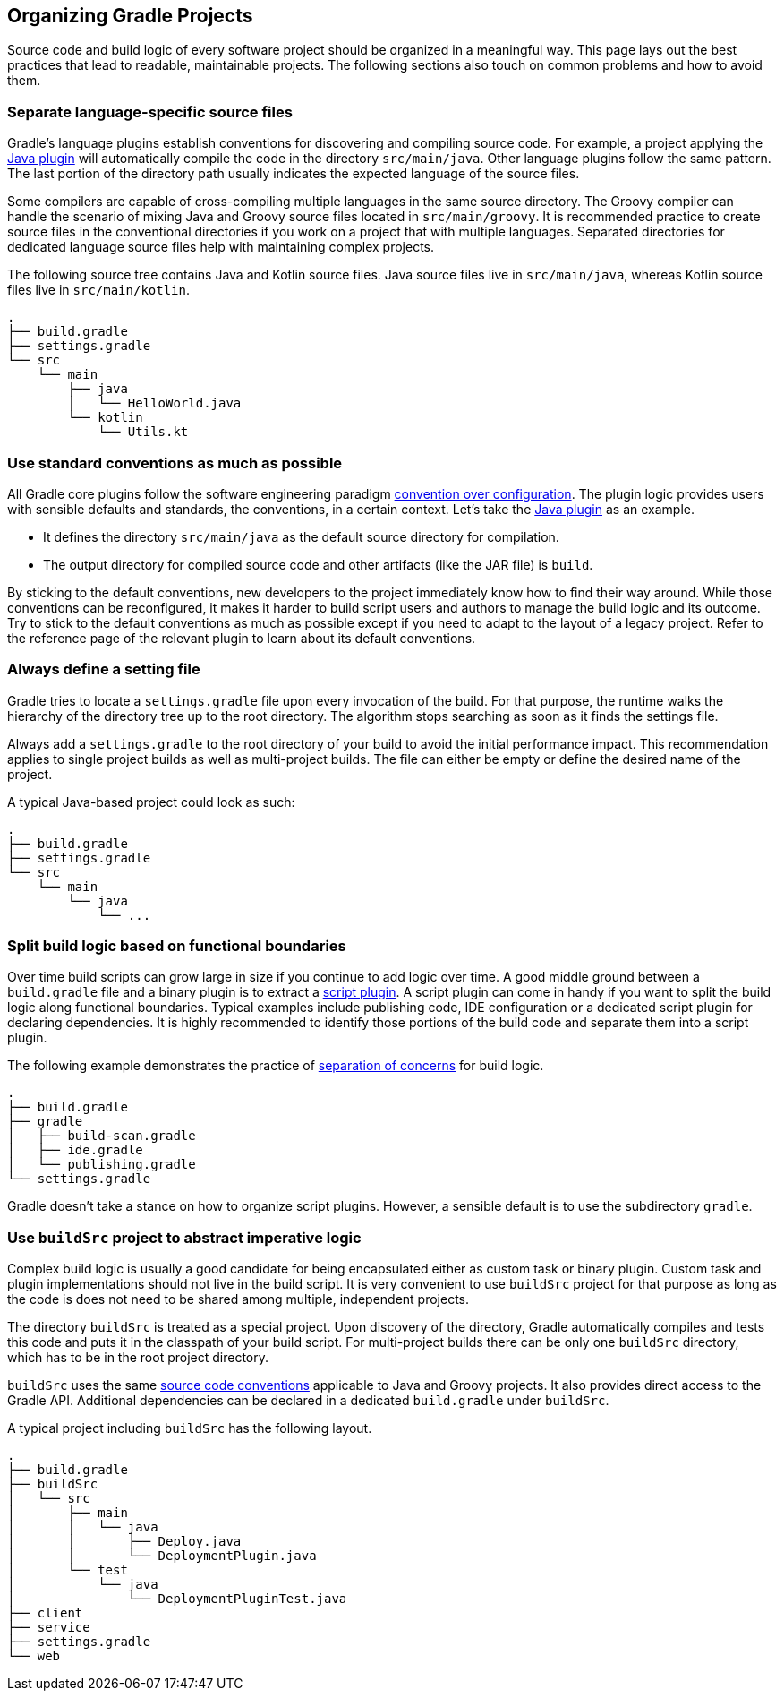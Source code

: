 // Copyright 2017 the original author or authors.
//
// Licensed under the Apache License, Version 2.0 (the "License");
// you may not use this file except in compliance with the License.
// You may obtain a copy of the License at
//
//      http://www.apache.org/licenses/LICENSE-2.0
//
// Unless required by applicable law or agreed to in writing, software
// distributed under the License is distributed on an "AS IS" BASIS,
// WITHOUT WARRANTIES OR CONDITIONS OF ANY KIND, either express or implied.
// See the License for the specific language governing permissions and
// limitations under the License.

[[organizing_gradle_projects]]
== Organizing Gradle Projects

Source code and build logic of every software project should be organized in a meaningful way. This page lays out the best practices that lead to readable, maintainable projects. The following sections also touch on common problems and how to avoid them.

[[sec:separate_language_source_files]]
=== Separate language-specific source files

Gradle's language plugins establish conventions for discovering and compiling source code. For example, a project applying the <<java_plugin,Java plugin>> will automatically compile the code in the directory `src/main/java`. Other language plugins follow the same pattern. The last portion of the directory path usually indicates the expected language of the source files.

Some compilers are capable of cross-compiling multiple languages in the same source directory. The Groovy compiler can handle the scenario of mixing Java and Groovy source files located in `src/main/groovy`. It is recommended practice to create source files in the conventional directories if you work on a project that with multiple languages. Separated directories for dedicated language source files help with maintaining complex projects.

The following source tree contains Java and Kotlin source files. Java source files live in `src/main/java`, whereas Kotlin source files live in `src/main/kotlin`.

----
.
├── build.gradle
├── settings.gradle
└── src
    └── main
        ├── java
        │   └── HelloWorld.java
        └── kotlin
            └── Utils.kt
----

[[sec:use_standard_conventions]]
=== Use standard conventions as much as possible

All Gradle core plugins follow the software engineering paradigm link:https://en.wikipedia.org/wiki/Convention_over_configuration[convention over configuration]. The plugin logic provides users with sensible defaults and standards, the conventions, in a certain context. Let’s take the <<java_plugin,Java plugin>> as an example.

* It defines the directory `src/main/java` as the default source directory for compilation.
* The output directory for compiled source code and other artifacts (like the JAR file) is `build`.

By sticking to the default conventions, new developers to the project immediately know how to find their way around. While those conventions can be reconfigured, it makes it harder to build script users and authors to manage the build logic and its outcome. Try to stick to the default conventions as much as possible except if you need to adapt to the layout of a legacy project. Refer to the reference page of the relevant plugin to learn about its default conventions.

=== Always define a setting file

Gradle tries to locate a `settings.gradle` file upon every invocation of the build. For that purpose, the runtime walks the hierarchy of the directory tree up to the root directory. The algorithm stops searching as soon as it finds the settings file.

Always add a `settings.gradle` to the root directory of your build to avoid the initial performance impact. This recommendation applies to single project builds as well as multi-project builds. The file can either be empty or define the desired name of the project.

A typical Java-based project could look as such:

----
.
├── build.gradle
├── settings.gradle
└── src
    └── main
        └── java
            └── ...
----

[[sec:split_build_logic_functional_boundaries]]
=== Split build logic based on functional boundaries

Over time build scripts can grow large in size if you continue to add logic over time. A good middle ground between a `build.gradle` file and a binary plugin is to extract a <<sec:script_plugins,script plugin>>. A script plugin can come in handy if you want to split the build logic along functional boundaries. Typical examples include publishing code, IDE configuration or a dedicated script plugin for declaring dependencies. It is highly recommended to identify those portions of the build code and separate them into a script plugin.

The following example demonstrates the practice of link:https://en.wikipedia.org/wiki/Separation_of_concerns[separation of concerns] for build logic.

----
.
├── build.gradle
├── gradle
│   ├── build-scan.gradle
│   ├── ide.gradle
│   └── publishing.gradle
└── settings.gradle
----

Gradle doesn't take a stance on how to organize script plugins. However, a sensible default is to use the subdirectory `gradle`.

[[sec:build_sources]]
=== Use `buildSrc` project to abstract imperative logic

Complex build logic is usually a good candidate for being encapsulated either as custom task or binary plugin. Custom task and plugin implementations should not live in the build script. It is very convenient to use `buildSrc` project for that purpose as long as the code is does not need to be shared among multiple, independent projects.

The directory `buildSrc` is treated as a special project. Upon discovery of the directory, Gradle automatically compiles and tests this code and puts it in the classpath of your build script. For multi-project builds there can be only one `buildSrc` directory, which has to be in the root project directory.

`buildSrc` uses the same <<javalayout,source code conventions>> applicable to Java and Groovy projects. It also provides direct access to the Gradle API. Additional dependencies can be declared in a dedicated `build.gradle` under `buildSrc`.

++++
<sample xmlns:xi="http://www.w3.org/2001/XInclude" id="customBuildSrcBuild" dir="java/multiproject" title="Custom buildSrc build script">
    <sourcefile file="buildSrc/build.gradle"/>
</sample>
++++

A typical project including `buildSrc` has the following layout.

----
.
├── build.gradle
├── buildSrc
│   └── src
│       ├── main
│       │   └── java
│       │       ├── Deploy.java
│       │       └── DeploymentPlugin.java
│       └── test
│           └── java
│               └── DeploymentPluginTest.java
├── client
├── service
├── settings.gradle
└── web
----
